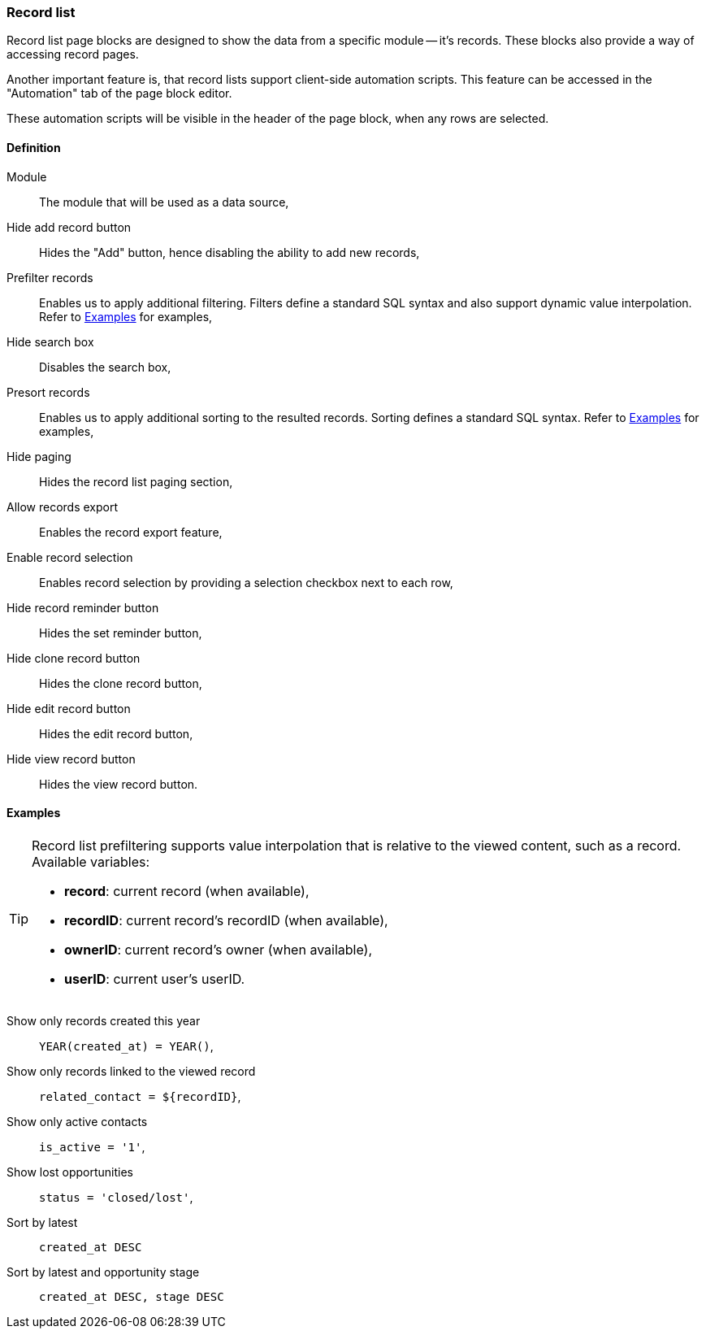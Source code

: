 === Record list

Record list page blocks are designed to show the data from a specific module -- it's records.
These blocks also provide a way of accessing record pages.

Another important feature is, that record lists support client-side automation scripts.
This feature can be accessed in the "Automation" tab of the page block editor.

These automation scripts will be visible in the header of the page block, when any rows are selected.

==== Definition

Module::
    The module that will be used as a data source,
Hide add record button::
    Hides the "Add" button, hence disabling the ability to add new records,
Prefilter records::
    Enables us to apply additional filtering.
    Filters define a standard SQL syntax and also support dynamic value interpolation.
    Refer to <<admin-compose-page-block-recordlist-examples>> for examples,
Hide search box::
    Disables the search box,
Presort records::
    Enables us to apply additional sorting to the resulted records.
    Sorting defines a standard SQL syntax.
    Refer to <<admin-compose-page-block-recordlist-examples>> for examples,
Hide paging::
    Hides the record list paging section,
Allow records export::
    Enables the record export feature,
Enable record selection::
    Enables record selection by providing a selection checkbox next to each row,
Hide record reminder button::
    Hides the set reminder button,
Hide clone record button::
    Hides the clone record button,
Hide edit record button::
    Hides the edit record button,
Hide view record button::
    Hides the view record button.

[#admin-compose-page-block-recordlist-examples]
==== Examples

[TIP]
====
Record list prefiltering supports value interpolation that is relative to the viewed content, such as a record.
Available variables:

* **record**: current record (when available),
* **recordID**: current record's recordID (when available),
* **ownerID**: current record's owner (when available),
* **userID**: current user's userID.
====

Show only records created this year::
    `YEAR(created_at) = YEAR()`,

Show only records linked to the viewed record::
    `related_contact = $\{recordID\}`,

Show only active contacts::
    `is_active = '1'`,

Show lost opportunities::
    `status = 'closed/lost'`,

Sort by latest::
    `created_at DESC`

Sort by latest and opportunity stage::
    `created_at DESC, stage DESC`
